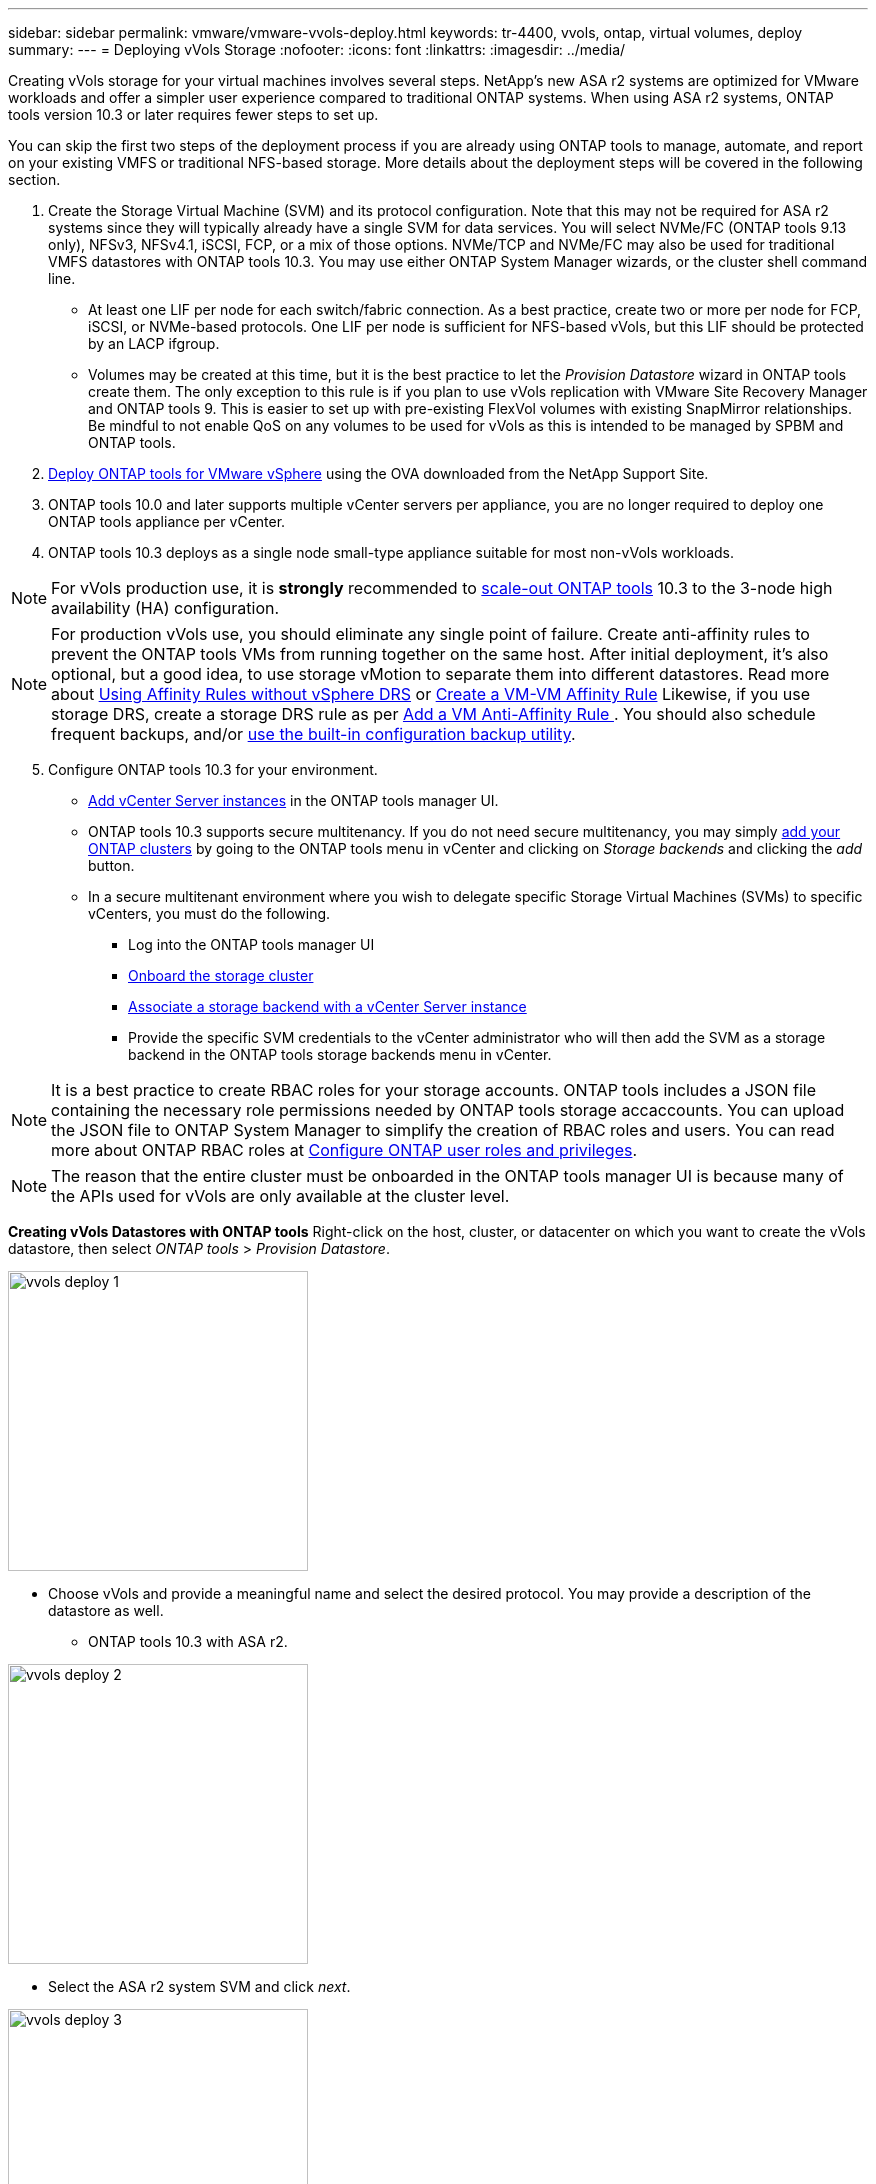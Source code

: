 ---
sidebar: sidebar
permalink: vmware/vmware-vvols-deploy.html
keywords: tr-4400, vvols, ontap, virtual volumes, deploy
summary: 
---
= Deploying vVols Storage
:nofooter:
:icons: font
:linkattrs:
:imagesdir: ../media/

[.lead]
Creating vVols storage for your virtual machines involves several steps. NetApp's new ASA r2 systems are optimized for VMware workloads and offer a simpler user experience compared to traditional ONTAP systems. When using ASA r2 systems, ONTAP tools version 10.3 or later requires fewer steps to set up.

You can skip the first two steps of the deployment process if you are already using ONTAP tools to manage, automate, and report on your existing VMFS or traditional NFS-based storage. More details about the deployment steps will be covered in the following section.

. Create the Storage Virtual Machine (SVM) and its protocol configuration. Note that this may not be required for ASA r2 systems since they will typically already have a single SVM for data services. You will select NVMe/FC (ONTAP tools 9.13 only), NFSv3, NFSv4.1, iSCSI, FCP, or a mix of those options. NVMe/TCP and NVMe/FC may also be used for traditional VMFS datastores with ONTAP tools 10.3. You may use either ONTAP System Manager wizards, or the cluster shell command line.
* At least one LIF per node for each switch/fabric connection. As a best practice, create two or more per node for FCP, iSCSI, or NVMe-based protocols. One LIF per node is sufficient for NFS-based vVols, but this LIF should be protected by an LACP ifgroup.
* Volumes may be created at this time, but it is the best practice to let the _Provision Datastore_ wizard in ONTAP tools create them. The only exception to this rule is if you plan to use vVols replication with VMware Site Recovery Manager and ONTAP tools 9. This is easier to set up with pre-existing FlexVol volumes with existing SnapMirror relationships. Be mindful to not enable QoS on any volumes to be used for vVols as this is intended to be managed by SPBM and ONTAP tools.

. https://docs.netapp.com/us-en/ontap-tools-vmware-vsphere-10/deploy/ontap-tools-deployment.html[Deploy ONTAP tools for VMware vSphere] using the OVA downloaded from the NetApp Support Site.
. ONTAP tools 10.0 and later supports multiple vCenter servers per appliance, you are no longer required to deploy one ONTAP tools appliance per vCenter.
. ONTAP tools 10.3 deploys as a single node small-type appliance suitable for most non-vVols workloads.

[NOTE]
For vVols production use, it is *strongly* recommended to https://docs.netapp.com/us-en/ontap-tools-vmware-vsphere-10/manage/edit-appliance-settings.html[scale-out ONTAP tools] 10.3 to the 3-node high availability (HA) configuration.

[NOTE]
For production vVols use, you should eliminate any single point of failure. Create anti-affinity rules to prevent the ONTAP tools VMs from running together on the same host. After initial deployment, it's also optional, but a good idea, to use storage vMotion to separate them into different datastores. Read more about https://techdocs.broadcom.com/us/en/vmware-cis/vsphere/vsphere/8-0/vsphere-resource-management-8-0/using-drs-clusters-to-manage-resources/using-affinity-rules-without-vsphere-drs.html[Using Affinity Rules without vSphere DRS] or https://techdocs.broadcom.com/us/en/vmware-cis/vsphere/vsphere/8-0/vsphere-resource-management-8-0/using-drs-clusters-to-manage-resources/create-a-vm-vm-affinity-rule.html[Create a VM-VM Affinity Rule] Likewise, if you use storage DRS, create a storage DRS rule as per https://techdocs.broadcom.com/us/en/vmware-cis/vsphere/vsphere/8-0/add-a-vm-anti-affinity-rule.html[Add a VM Anti-Affinity Rule
]. You should also schedule frequent backups, and/or https://docs.netapp.com/us-en/ontap-tools-vmware-vsphere-10/manage/enable-backup.html#create-backup-and-download-the-backup-file[use the built-in configuration backup utility].

[start=5]
. Configure ONTAP tools 10.3 for your environment.
* https://docs.netapp.com/us-en/ontap-tools-vmware-vsphere-10/configure/add-vcenter.html[Add vCenter Server instances] in the ONTAP tools manager UI.
* ONTAP tools 10.3 supports secure multitenancy. If you do not need secure multitenancy, you may simply https://docs.netapp.com/us-en/ontap-tools-vmware-vsphere-10/configure/add-storage-backend.html[add your ONTAP clusters] by going to the ONTAP tools menu in vCenter and clicking on _Storage backends_ and clicking the _add_ button.
* In a secure multitenant environment where you wish to delegate specific Storage Virtual Machines (SVMs) to specific vCenters, you must do the following.
** Log into the ONTAP tools manager UI
** https://docs.netapp.com/us-en/ontap-tools-vmware-vsphere-10/configure/add-storage-backend.html[Onboard the storage cluster]
** https://docs.netapp.com/us-en/ontap-tools-vmware-vsphere-10/configure/associate-storage-backend.html[Associate a storage backend with a vCenter Server instance]
** Provide the specific SVM credentials to the vCenter administrator who will then add the SVM as a storage backend in the ONTAP tools storage backends menu in vCenter.

[NOTE]
It is a best practice to create RBAC roles for your storage accounts. ONTAP tools includes a JSON file containing the necessary role permissions needed by ONTAP tools storage accaccounts. You can upload the JSON file to ONTAP System Manager to simplify the creation of RBAC roles and users. You can read more about ONTAP RBAC roles at https://docs.netapp.com/us-en/ontap-tools-vmware-vsphere-10/configure/configure-user-role-and-privileges.html#svm-aggregate-mapping-requirements[Configure ONTAP user roles and privileges].

[NOTE]
The reason that the entire cluster must be onboarded in the ONTAP tools manager UI is because many of the APIs used for vVols are only available at the cluster level.

*Creating vVols Datastores with ONTAP tools*
Right-click on the host, cluster, or datacenter on which you want to create the vVols datastore, then select _ONTAP tools_ > _Provision Datastore_.

image:vvols-deploy-1.png[role="thumb" "Provision datastore wizard",300]

* Choose vVols and provide a meaningful name and select the desired protocol. You may provide a description of the datastore as well.

** ONTAP tools 10.3 with ASA r2.

image:vvols-deploy-2.png[role="thumb" "Provision datastore wizard",300]

** Select the ASA r2 system SVM and click _next_.

image:vvols-deploy-3.png[role="thumb" "Provision datastore wizard",300]

** Click _finish_

image:vvols-deploy-4.png[role="thumb" "Provision datastore wizard",300]

** It's that easy!

* ONTAP tools 10.3 with ONTAP FAS, AFF, and ASA prior ASA r2.
** Select the protocol

image:vvols-deploy-5.png[role="thumb" "Provision datastore wizard",300]

** Select the SVM and click _next_.

image:vvols-deploy-5a.png[role="thumb" "Provision datastore wizard",300]

** Click _add new volumes_ or _use existing volume_ and specify the attributes. Note that in ONTAP tools 10.3 you can request multiple volumes be created at the same time. You may also manually add multiple volumes to balance them across the ONTAP cluster. Click _next_

image:vvols-deploy-6.png[role="thumb" "Provision datastore wizard",300]

image:vvols-deploy-7.png[role="thumb" "Provision datastore wizard",300]

** Click _finish_

image:vvols-deploy-8.png[role="thumb" "Provision datastore wizard",300]

** You can see the assigned volumes in the ONTAP tools menu of the configure tab for the datastore.

image:vvols-deploy-9.png[role="thumb" "Provision datastore wizard",300]

* Now you can create VM storage policies from the _Policies and Profiles_ menu in the vCenter UI.

== Migrating VMs from traditional datastores to vVols
Migration of VMs from traditional datastores to a vVols datastore is as simple as moving VMs between traditional datastores. Simply select the VM(s), then select Migrate from the list of Actions, and select a migration type of _change storage only_. When prompted, select a VM storage policy that matches your vVols datastore. Migration copy operations can be offloaded with vSphere 6.0 and later for SAN VMFS to vVols migrations, but not from NAS VMDKs to vVols.

== Managing VMs with policies
To automate storage provisioning with policy based management, you need to create VM storage policies that map to the desired storage capabilities.

[NOTE]
ONTAP tools 10.0 and later no longer use Storage Capability Profiles like previous versions. Instead, the storage capabilities are defined directly in the VM storage policy itself.

=== Creating VM Storage Policies
VM Storage Policies are used in vSphere to manage optional features such as Storage I/O Control or vSphere Encryption. They are also used with vVols to apply specific storage capabilities to the VM. Use the “NetApp.clustered.Data.ONTAP.VP.vvol” storage type. See link:vmware-vvols-ontap.html#Best Practices[example network configuration using vVols over NFS v3] for an example of this with the ONTAP tools VASA Provider. Rules for “NetApp.clustered.Data.ONTAP.VP.VASA10” storage are to be used with non-vVols based datastores.

Once the storage policy has been created, it can be used when provisioning new VMs.

image:vmware-vvols-deploy-vmsp-01.png[role="thumb" "VM Storage Policy creation with ONTAP tools VASA Provider 9.10",300]
image:vmware-vvols-deploy-vmsp-02.png[role="thumb" "VM Storage Policy creation with ONTAP tools VASA Provider 9.10",300]
image:vmware-vvols-deploy-vmsp-03.png[role="thumb" "VM Storage Policy creation with ONTAP tools VASA Provider 9.10",300]
image:vmware-vvols-deploy-vmsp-04.png[role="thumb" "VM Storage Policy creation with ONTAP tools VASA Provider 9.10",300]
image:vmware-vvols-deploy-vmsp-05.png[role="thumb" "VM Storage Policy creation with ONTAP tools VASA Provider 9.10",300]
image:vmware-vvols-deploy-vmsp-06.png[role="thumb" "VM Storage Policy creation with ONTAP tools VASA Provider 9.10",300]
image:vmware-vvols-deploy-vmsp-07.png[role="thumb" "VM Storage Policy creation with ONTAP tools VASA Provider 9.10",300]

==== Performance management with ONTAP tools
ONTAP tools uses its own balanced placement algorithm to place a new vVol in the best FlexVol volume with unified or classic ASA systems, or Storage Availability Zone (SAZ) with ASA r2 systems, within a vVols datastore. Placement is based on matching the backing storage with the VM storage policy. This makes sure that the datastore and backing storage can meet the specified performance requirements.

Changing Performance capabilities such as Min and Max IOPS requires some attention to the specific configuration.
* *Min and Max IOPS* may be specified in a VM Policy.
** Changing the IOPS in the policy will not change QoS on the vVols until the VM Policy is reapplied to the VMs that use it. Or you may create a new policy with the desired IOPS and apply it to the target VMs. Generally it is recommended to simply define separate VM storage policies for different tiers of service and simply change the VM storage policy on the VM.
** ASA, ASA r2, AFF and FAS personalities have different IOPs settings. Both Min and Max are available on all flash systems; however, non-AFF systems can only use Max IOPs settings.

* ONTAP tools creates individual non-shared QoS policies with currently supported versions of ONTAP. Therefore, each individual VMDK will receive its own allocation of IOPs.

===== Reapplying VM Storage Policy
image:vvols-image16.png[role="thumb" "Reapplying VM Storage Policy",300]
